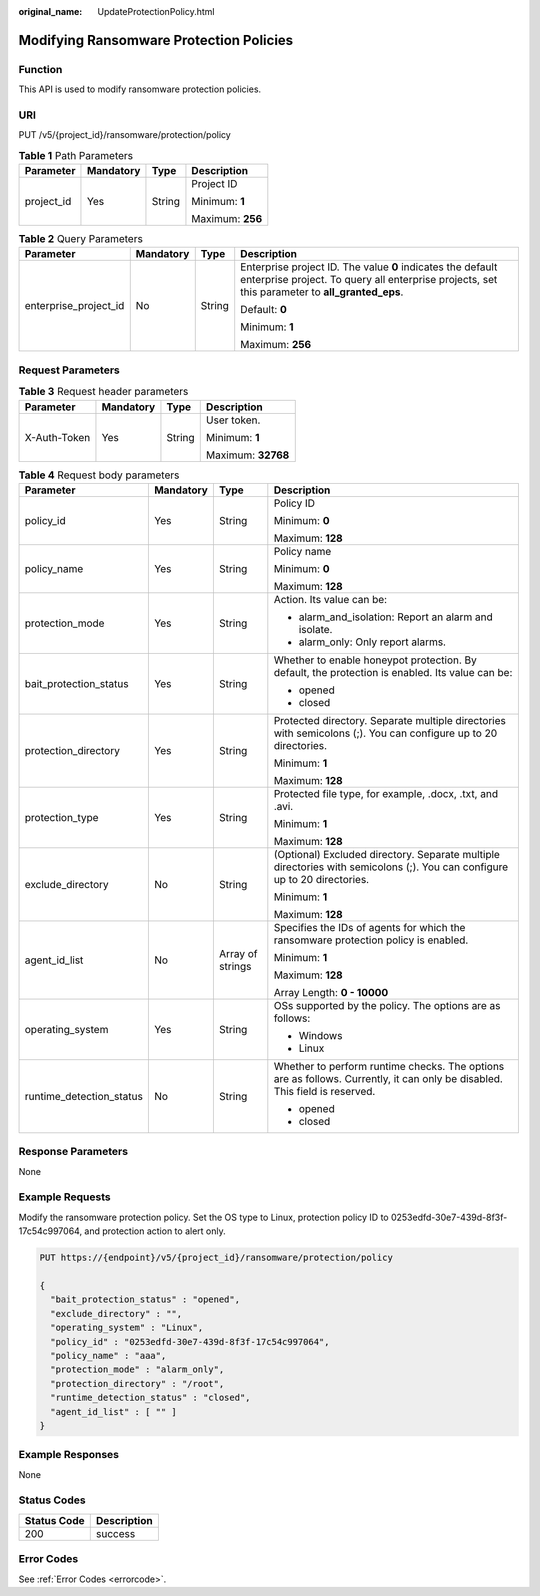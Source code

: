 :original_name: UpdateProtectionPolicy.html

.. _UpdateProtectionPolicy:

Modifying Ransomware Protection Policies
========================================

Function
--------

This API is used to modify ransomware protection policies.

URI
---

PUT /v5/{project_id}/ransomware/protection/policy

.. table:: **Table 1** Path Parameters

   +-----------------+-----------------+-----------------+------------------+
   | Parameter       | Mandatory       | Type            | Description      |
   +=================+=================+=================+==================+
   | project_id      | Yes             | String          | Project ID       |
   |                 |                 |                 |                  |
   |                 |                 |                 | Minimum: **1**   |
   |                 |                 |                 |                  |
   |                 |                 |                 | Maximum: **256** |
   +-----------------+-----------------+-----------------+------------------+

.. table:: **Table 2** Query Parameters

   +-----------------------+-----------------+-----------------+---------------------------------------------------------------------------------------------------------------------------------------------------------------+
   | Parameter             | Mandatory       | Type            | Description                                                                                                                                                   |
   +=======================+=================+=================+===============================================================================================================================================================+
   | enterprise_project_id | No              | String          | Enterprise project ID. The value **0** indicates the default enterprise project. To query all enterprise projects, set this parameter to **all_granted_eps**. |
   |                       |                 |                 |                                                                                                                                                               |
   |                       |                 |                 | Default: **0**                                                                                                                                                |
   |                       |                 |                 |                                                                                                                                                               |
   |                       |                 |                 | Minimum: **1**                                                                                                                                                |
   |                       |                 |                 |                                                                                                                                                               |
   |                       |                 |                 | Maximum: **256**                                                                                                                                              |
   +-----------------------+-----------------+-----------------+---------------------------------------------------------------------------------------------------------------------------------------------------------------+

Request Parameters
------------------

.. table:: **Table 3** Request header parameters

   +-----------------+-----------------+-----------------+--------------------+
   | Parameter       | Mandatory       | Type            | Description        |
   +=================+=================+=================+====================+
   | X-Auth-Token    | Yes             | String          | User token.        |
   |                 |                 |                 |                    |
   |                 |                 |                 | Minimum: **1**     |
   |                 |                 |                 |                    |
   |                 |                 |                 | Maximum: **32768** |
   +-----------------+-----------------+-----------------+--------------------+

.. table:: **Table 4** Request body parameters

   +--------------------------+-----------------+------------------+----------------------------------------------------------------------------------------------------------------------------+
   | Parameter                | Mandatory       | Type             | Description                                                                                                                |
   +==========================+=================+==================+============================================================================================================================+
   | policy_id                | Yes             | String           | Policy ID                                                                                                                  |
   |                          |                 |                  |                                                                                                                            |
   |                          |                 |                  | Minimum: **0**                                                                                                             |
   |                          |                 |                  |                                                                                                                            |
   |                          |                 |                  | Maximum: **128**                                                                                                           |
   +--------------------------+-----------------+------------------+----------------------------------------------------------------------------------------------------------------------------+
   | policy_name              | Yes             | String           | Policy name                                                                                                                |
   |                          |                 |                  |                                                                                                                            |
   |                          |                 |                  | Minimum: **0**                                                                                                             |
   |                          |                 |                  |                                                                                                                            |
   |                          |                 |                  | Maximum: **128**                                                                                                           |
   +--------------------------+-----------------+------------------+----------------------------------------------------------------------------------------------------------------------------+
   | protection_mode          | Yes             | String           | Action. Its value can be:                                                                                                  |
   |                          |                 |                  |                                                                                                                            |
   |                          |                 |                  | -  alarm_and_isolation: Report an alarm and isolate.                                                                       |
   |                          |                 |                  |                                                                                                                            |
   |                          |                 |                  | -  alarm_only: Only report alarms.                                                                                         |
   +--------------------------+-----------------+------------------+----------------------------------------------------------------------------------------------------------------------------+
   | bait_protection_status   | Yes             | String           | Whether to enable honeypot protection. By default, the protection is enabled. Its value can be:                            |
   |                          |                 |                  |                                                                                                                            |
   |                          |                 |                  | -  opened                                                                                                                  |
   |                          |                 |                  |                                                                                                                            |
   |                          |                 |                  | -  closed                                                                                                                  |
   +--------------------------+-----------------+------------------+----------------------------------------------------------------------------------------------------------------------------+
   | protection_directory     | Yes             | String           | Protected directory. Separate multiple directories with semicolons (;). You can configure up to 20 directories.            |
   |                          |                 |                  |                                                                                                                            |
   |                          |                 |                  | Minimum: **1**                                                                                                             |
   |                          |                 |                  |                                                                                                                            |
   |                          |                 |                  | Maximum: **128**                                                                                                           |
   +--------------------------+-----------------+------------------+----------------------------------------------------------------------------------------------------------------------------+
   | protection_type          | Yes             | String           | Protected file type, for example, .docx, .txt, and .avi.                                                                   |
   |                          |                 |                  |                                                                                                                            |
   |                          |                 |                  | Minimum: **1**                                                                                                             |
   |                          |                 |                  |                                                                                                                            |
   |                          |                 |                  | Maximum: **128**                                                                                                           |
   +--------------------------+-----------------+------------------+----------------------------------------------------------------------------------------------------------------------------+
   | exclude_directory        | No              | String           | (Optional) Excluded directory. Separate multiple directories with semicolons (;). You can configure up to 20 directories.  |
   |                          |                 |                  |                                                                                                                            |
   |                          |                 |                  | Minimum: **1**                                                                                                             |
   |                          |                 |                  |                                                                                                                            |
   |                          |                 |                  | Maximum: **128**                                                                                                           |
   +--------------------------+-----------------+------------------+----------------------------------------------------------------------------------------------------------------------------+
   | agent_id_list            | No              | Array of strings | Specifies the IDs of agents for which the ransomware protection policy is enabled.                                         |
   |                          |                 |                  |                                                                                                                            |
   |                          |                 |                  | Minimum: **1**                                                                                                             |
   |                          |                 |                  |                                                                                                                            |
   |                          |                 |                  | Maximum: **128**                                                                                                           |
   |                          |                 |                  |                                                                                                                            |
   |                          |                 |                  | Array Length: **0 - 10000**                                                                                                |
   +--------------------------+-----------------+------------------+----------------------------------------------------------------------------------------------------------------------------+
   | operating_system         | Yes             | String           | OSs supported by the policy. The options are as follows:                                                                   |
   |                          |                 |                  |                                                                                                                            |
   |                          |                 |                  | -  Windows                                                                                                                 |
   |                          |                 |                  |                                                                                                                            |
   |                          |                 |                  | -  Linux                                                                                                                   |
   +--------------------------+-----------------+------------------+----------------------------------------------------------------------------------------------------------------------------+
   | runtime_detection_status | No              | String           | Whether to perform runtime checks. The options are as follows. Currently, it can only be disabled. This field is reserved. |
   |                          |                 |                  |                                                                                                                            |
   |                          |                 |                  | -  opened                                                                                                                  |
   |                          |                 |                  |                                                                                                                            |
   |                          |                 |                  | -  closed                                                                                                                  |
   +--------------------------+-----------------+------------------+----------------------------------------------------------------------------------------------------------------------------+

Response Parameters
-------------------

None

Example Requests
----------------

Modify the ransomware protection policy. Set the OS type to Linux, protection policy ID to 0253edfd-30e7-439d-8f3f-17c54c997064, and protection action to alert only.

.. code-block:: text

   PUT https://{endpoint}/v5/{project_id}/ransomware/protection/policy

   {
     "bait_protection_status" : "opened",
     "exclude_directory" : "",
     "operating_system" : "Linux",
     "policy_id" : "0253edfd-30e7-439d-8f3f-17c54c997064",
     "policy_name" : "aaa",
     "protection_mode" : "alarm_only",
     "protection_directory" : "/root",
     "runtime_detection_status" : "closed",
     "agent_id_list" : [ "" ]
   }

Example Responses
-----------------

None

Status Codes
------------

=========== ===========
Status Code Description
=========== ===========
200         success
=========== ===========

Error Codes
-----------

See :ref:`Error Codes <errorcode>`.
